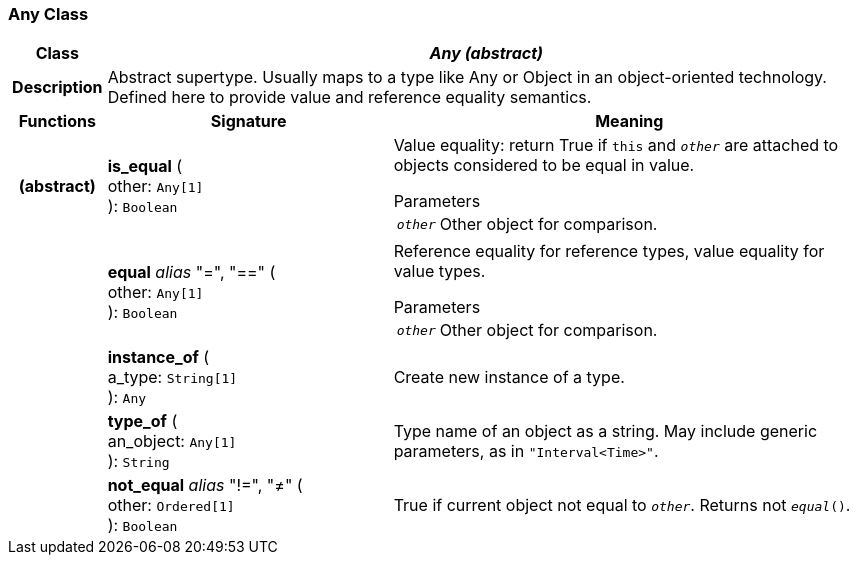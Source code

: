 === Any Class

[cols="^1,3,5"]
|===
h|*Class*
2+^h|*_Any (abstract)_*

h|*Description*
2+a|Abstract supertype. Usually maps to a type like Any or Object in an object-oriented technology. Defined here to provide value and reference equality semantics.

h|*Functions*
^h|*Signature*
^h|*Meaning*

h|(abstract)
|*is_equal* ( +
other: `Any[1]` +
): `Boolean`
a|Value equality: return True if `this` and `_other_` are attached to objects considered to be equal in value.

.Parameters +
[horizontal]
`_other_`:: Other object for comparison.

h|
|*equal* _alias_ "=", "==" ( +
other: `Any[1]` +
): `Boolean`
a|Reference equality for reference types, value equality for value types.

.Parameters +
[horizontal]
`_other_`:: Other object for comparison.

h|
|*instance_of* ( +
a_type: `String[1]` +
): `Any`
a|Create new instance of a type.

h|
|*type_of* ( +
an_object: `Any[1]` +
): `String`
a|Type name of an object as a string. May include generic parameters, as in `"Interval<Time>"`.

h|
|*not_equal* _alias_ "!=", "≠" ( +
other: `Ordered[1]` +
): `Boolean`
a|True if current object not equal to `_other_`. Returns not `_equal_()`.
|===

